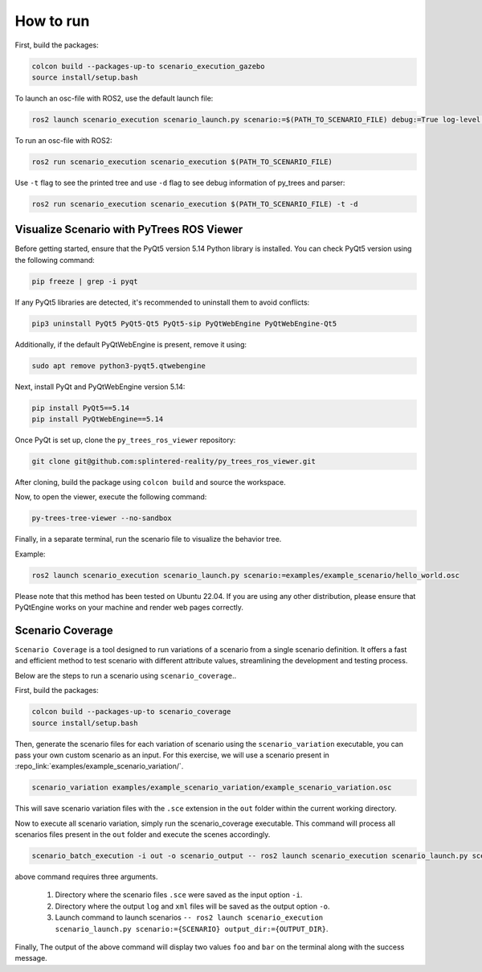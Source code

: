 
How to run
==========

First, build the packages:

.. code-block:: bash

   colcon build --packages-up-to scenario_execution_gazebo
   source install/setup.bash

To launch an osc-file with ROS2, use the default launch file:

.. code-block:: bash

   ros2 launch scenario_execution scenario_launch.py scenario:=$(PATH_TO_SCENARIO_FILE) debug:=True log-level:=debug

To run an osc-file with ROS2:

.. code-block:: bash

   ros2 run scenario_execution scenario_execution $(PATH_TO_SCENARIO_FILE)

Use ``-t`` flag to see the printed tree and use ``-d`` flag to see debug
information of py_trees and parser:

.. code-block:: bash

   ros2 run scenario_execution scenario_execution $(PATH_TO_SCENARIO_FILE) -t -d


Visualize Scenario with PyTrees ROS Viewer
------------------------------------------

Before getting started, ensure that the PyQt5 version 5.14 Python library is installed. You can check PyQt5 version using the following command:

.. code-block:: bash

   pip freeze | grep -i pyqt

If any PyQt5 libraries are detected, it's recommended to uninstall them to avoid conflicts:

.. code-block:: bash

   pip3 uninstall PyQt5 PyQt5-Qt5 PyQt5-sip PyQtWebEngine PyQtWebEngine-Qt5

Additionally, if the default PyQtWebEngine is present, remove it using:

.. code-block:: bash

   sudo apt remove python3-pyqt5.qtwebengine

Next, install PyQt and PyQtWebEngine version 5.14:

.. code-block:: bash

   pip install PyQt5==5.14
   pip install PyQtWebEngine==5.14

Once PyQt is set up, clone the ``py_trees_ros_viewer`` repository:

.. code-block:: bash

   git clone git@github.com:splintered-reality/py_trees_ros_viewer.git

After cloning, build the package using ``colcon build`` and source the workspace.

Now, to open the viewer, execute the following command:

.. code-block:: bash

   py-trees-tree-viewer --no-sandbox

Finally, in a separate terminal, run the scenario file to visualize the behavior tree.

Example:

.. code-block:: bash

      ros2 launch scenario_execution scenario_launch.py scenario:=examples/example_scenario/hello_world.osc

.. figure:: images/py_tree_viewer.png
   :alt: Behavior Tree Viewer 


Please note that this method has been tested on Ubuntu 22.04. If you are using any other distribution, please ensure that 
PyQtEngine works on your machine and render web pages correctly.

Scenario Coverage
-----------------
``Scenario Coverage`` is a tool designed to run variations of a scenario from a single scenario definition. It offers a fast and efficient method to test scenario with different attribute values, streamlining the development and testing process.

Below are the steps to run a scenario using ``scenario_coverage``..

First, build the packages:

.. code-block:: bash

   colcon build --packages-up-to scenario_coverage
   source install/setup.bash

Then, generate the scenario files for each variation of scenario  using the ``scenario_variation`` executable, you can pass your own custom scenario as an input. For this exercise, we will use a scenario present in  :repo_link:`examples/example_scenario_variation/`.

.. code-block:: bash

   scenario_variation examples/example_scenario_variation/example_scenario_variation.osc

This will save scenario variation files with the ``.sce`` extension in the ``out`` folder within the current working directory.

Now to execute all scenario variation, simply run the scenario_coverage executable. This command will process all scenarios files present in the ``out`` folder and execute the scenes accordingly.

.. code-block:: bash

   scenario_batch_execution -i out -o scenario_output -- ros2 launch scenario_execution scenario_launch.py scenario:={SCENARIO} output_dir:={OUTPUT_DIR}

above command requires three arguments.

    1. Directory where the scenario files ``.sce`` were saved as the input option ``-i``.
    2. Directory where the output ``log`` and ``xml`` files will be saved as the output option ``-o``.
    3. Launch command to launch scenarios ``-- ros2 launch scenario_execution scenario_launch.py scenario:={SCENARIO} output_dir:={OUTPUT_DIR}``.

Finally, The output of the above command will display two values ``foo`` and ``bar`` on the terminal along with the success message.
